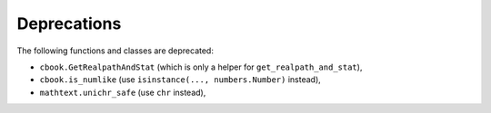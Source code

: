 Deprecations
````````````
The following functions and classes are deprecated:

- ``cbook.GetRealpathAndStat`` (which is only a helper for
  ``get_realpath_and_stat``),
- ``cbook.is_numlike`` (use ``isinstance(..., numbers.Number)`` instead),
- ``mathtext.unichr_safe`` (use ``chr`` instead),
